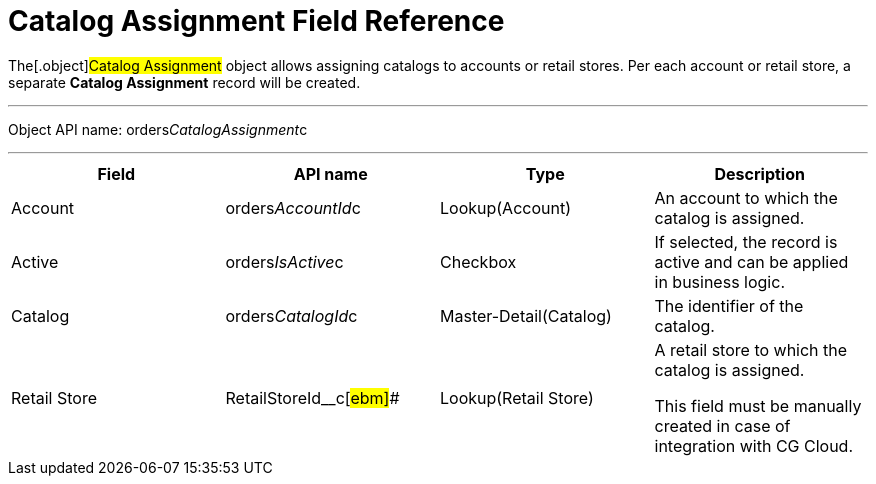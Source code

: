 = Catalog Assignment Field Reference

The[.object]#Catalog Assignment# object allows assigning
catalogs to accounts or retail stores. Per each account or retail store,
a separate *Catalog Assignment* record will be created.

'''''

Object API
name: [.apiobject]#orders__CatalogAssignment__c#

'''''

[width="100%",cols="25%,25%,25%,25%",]
|===
|*Field* |*API name* |*Type* |*Description*

|Account |orders__AccountId__c |Lookup(Account) |An account to
which the catalog is assigned.

|Active |[.apiobject]#orders__IsActive__c# |Checkbox |If
selected, the record is active and can be applied in business logic.

|Catalog |[.apiobject]#orders__CatalogId__c# a|
Master-Detail(Catalog)



|The identifier of the catalog.

|Retail Store |[.apiobject]#RetailStoreId__c#[#ebm]##
|Lookup(Retail Store) a|
A retail store to which the catalog is assigned.

This field must be manually created in case of integration with CG
Cloud.

|===
